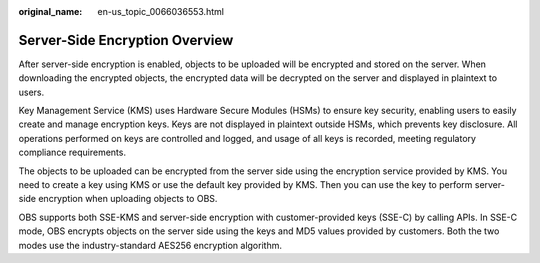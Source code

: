 :original_name: en-us_topic_0066036553.html

.. _en-us_topic_0066036553:

Server-Side Encryption Overview
===============================

After server-side encryption is enabled, objects to be uploaded will be encrypted and stored on the server. When downloading the encrypted objects, the encrypted data will be decrypted on the server and displayed in plaintext to users.

Key Management Service (KMS) uses Hardware Secure Modules (HSMs) to ensure key security, enabling users to easily create and manage encryption keys. Keys are not displayed in plaintext outside HSMs, which prevents key disclosure. All operations performed on keys are controlled and logged, and usage of all keys is recorded, meeting regulatory compliance requirements.

The objects to be uploaded can be encrypted from the server side using the encryption service provided by KMS. You need to create a key using KMS or use the default key provided by KMS. Then you can use the key to perform server-side encryption when uploading objects to OBS.

OBS supports both SSE-KMS and server-side encryption with customer-provided keys (SSE-C) by calling APIs. In SSE-C mode, OBS encrypts objects on the server side using the keys and MD5 values provided by customers. Both the two modes use the industry-standard AES256 encryption algorithm.
